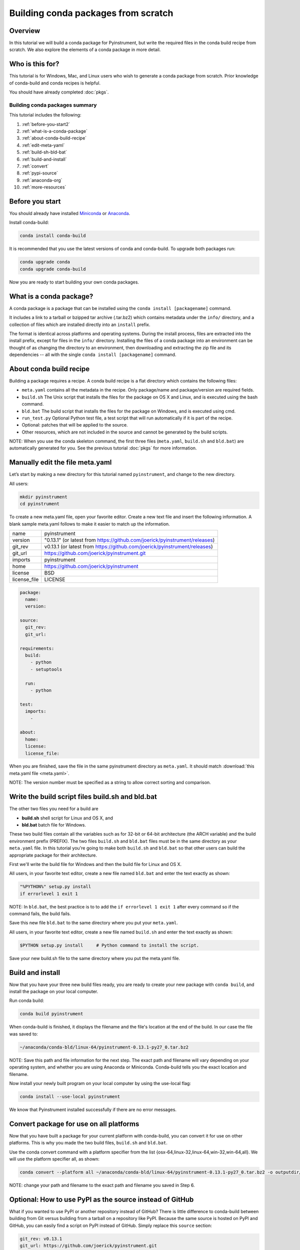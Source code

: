 ====================================
Building conda packages from scratch
====================================

Overview
--------

In this tutorial we will build a conda package for Pyinstrument, but write the required
files in the conda build recipe from scratch. We also explore the elements of a conda
package in more detail.

Who is this for?
----------------

This tutorial is for Windows, Mac, and Linux users who wish to generate a conda package from scratch.
Prior knowledge of conda-build and conda recipes is helpful.

You should have already completed :doc:`pkgs`.

Building conda packages summary
~~~~~~~~~~~~~~~~~~~~~~~~~~~~~~~

This tutorial includes the following:

#. :ref:`before-you-start2`
#. :ref:`what-is-a-conda-package`
#. :ref:`about-conda-build-recipe`
#. :ref:`edit-meta-yaml`
#. :ref:`build-sh-bld-bat`
#. :ref:`build-and-install`
#. :ref:`convert`
#. :ref:`pypi-source`
#. :ref:`anaconda-org`
#. :ref:`more-resources`


.. _before-you-start2:

Before you start
----------------

You should already have installed Miniconda_ or Anaconda_.

.. _Miniconda: http://conda.pydata.org/docs/install/quick.html
.. _Anaconda: https://docs.continuum.io/anaconda/install

Install conda-build:

.. code-block:: bash

    conda install conda-build

It is recommended that you use the latest versions of conda and conda-build. To upgrade both packages run:

.. code-block:: bash

    conda upgrade conda
    conda upgrade conda-build

Now you are ready to start building your own conda packages.

.. _what-is-a-conda-package:

What is a conda package?
------------------------

A conda package is a package that can be installed using the ``conda install [packagename]`` command.

It includes a link to a tarball or bzipped tar archive (.tar.bz2) which contains metadata under the
``info/`` directory, and a collection of files which are installed directly into an ``install`` prefix.

The format is identical across platforms and operating systems.  During the install process,
files are extracted into the install prefix, except for files in the ``info/``
directory. Installing the files of a conda package into an environment can be thought of as changing the
directory to an environment, then downloading and extracting the zip file and its dependencies -- all with
the single ``conda install [packagename]`` command.

.. _about-conda-build-recipe:

About conda build recipe
------------------------

Building a package requires a recipe. A conda build recipe is a flat directory which contains the following files:

* ``meta.yaml`` contains all the metadata in the recipe. Only package/name and package/version are required fields.

* ``build.sh``  The Unix script that installs the files for the package on OS X and Linux, and is executed using the bash command.

* ``bld.bat``  The build script that installs the files for the package on Windows, and is executed using cmd.

* ``run_test.py`` Optional Python test file, a test script that will run automatically if it is part of the recipe.

* Optional: patches that will be applied to the source.

* Other resources, which are not included in the source and cannot be generated by the build scripts.

NOTE: When you use the conda skeleton command, the first three files (``meta.yaml``, ``build.sh`` and ``bld.bat``)
are automatically generated for you. See the previous tutorial :doc:`pkgs` for
more information.

.. _edit-meta-yaml:

Manually edit the file meta.yaml
--------------------------------
Let’s start by making a new directory for this tutorial named ``pyinstrument``, and change to the new directory.

All users:

.. code-block:: bash

  mkdir pyinstrument
  cd pyinstrument

To create a new meta.yaml file, open your favorite editor. Create a new text file and insert the following
information. A blank sample meta.yaml follows to make it easier to match up the information.

+--------------+---------------------------------------------------------------------------+
| name         | pyinstrument                                                              |
+--------------+---------------------------------------------------------------------------+
| version      | "0.13.1" (or latest from https://github.com/joerick/pyinstrument/releases)|
+--------------+---------------------------------------------------------------------------+
| git_rev      | v0.13.1 (or latest from https://github.com/joerick/pyinstrument/releases) |
+--------------+---------------------------------------------------------------------------+
| git_url      | https://github.com/joerick/pyinstrument.git                               |
+--------------+---------------------------------------------------------------------------+
| imports      | pyinstrument                                                              |
+--------------+---------------------------------------------------------------------------+
| home         | https://github.com/joerick/pyinstrument                                   |
+--------------+---------------------------------------------------------------------------+
| license      | BSD                                                                       |
+--------------+---------------------------------------------------------------------------+
| license_file | LICENSE                                                                   |
+--------------+---------------------------------------------------------------------------+

.. code-block:: yaml

  package:
    name:
    version:

  source:
    git_rev:
    git_url:

  requirements:
    build:
      - python
      - setuptools

    run:
      - python

  test:
    imports:
      -

  about:
    home:
    license:
    license_file:

When you are finished, save the file in the same pyinstrument directory as ``meta.yaml``. It should
match :download:`this meta.yaml file <meta.yaml>`.

NOTE: The version number must be specified as a string to allow correct sorting and comparison.


.. _build-sh-bld-bat:

Write the build script files build.sh and bld.bat
-------------------------------------------------

The other two files you need for a build are

* **build.sh** shell script for Linux and OS X, and
* **bld.bat** batch file for Windows.

These two build files contain all the variables such as for 32-bit or 64-bit architecture (the ARCH
variable) and the build environment prefix (PREFIX). The two files ``build.sh`` and ``bld.bat`` files must be
in the same directory as your ``meta.yaml`` file. In this tutorial you're going to make both ``build.sh`` and
``bld.bat`` so that other users can build the appropriate package for their architecture.

First we'll write the build file for Windows and then the build file for Linux and OS X.

All users, in your favorite text editor, create a new file named ``bld.bat`` and enter the text exactly as shown:

.. code-block:: bash

    "%PYTHON%" setup.py install
    if errorlevel 1 exit 1


NOTE: In ``bld.bat``, the best practice is to to add the ``if errorlevel 1 exit 1`` after every command
so if the command fails, the build fails.

Save this new file ``bld.bat`` to the same directory where you put your ``meta.yaml``.

All users, in your favorite text editor, create a new file named ``build.sh``
and enter the text exactly as shown:

.. code-block:: bash

    $PYTHON setup.py install     # Python command to install the script.

Save your new build.sh file to the same directory where you put the meta.yaml file.



.. _build-and-install:

Build and install
-----------------

Now that you have your three new build files ready, you are ready to create your new package with
``conda build``, and install the package on your local computer.

Run conda build:

.. code-block:: bash

    conda build pyinstrument

When conda-build is finished, it displays the filename and the file's location at the end of the build.
In our case the file was saved to:

.. code-block:: bash

    ~/anaconda/conda-bld/linux-64/pyinstrument-0.13.1-py27_0.tar.bz2

NOTE: Save this path and file information for the next step. The exact path and filename will vary depending
on your operating system, and whether you are using Anaconda or Miniconda. Conda-build tells you the exact
location and filename.

Now install your newly built program on your local computer by using the use-local flag:

.. code-block:: bash

    conda install --use-local pyinstrument

We know that Pyinstrument installed successfully if there are no error messages.

.. _convert:

Convert package for use on all platforms
----------------------------------------

Now that you have built a package for your current platform with conda-build, you can convert it for use on
other platforms. This is why you made the two build files, ``build.sh`` and ``bld.bat``.

Use the conda convert command with a platform specifier from the list
{osx-64,linux-32,linux-64,win-32,win-64,all}. We will use the platform specifier all, as shown:

.. code-block:: bash

    conda convert --platform all ~/anaconda/conda-bld/linux-64/pyinstrument-0.13.1-py27_0.tar.bz2 -o outputdir/

NOTE: change your path and filename to the exact path and filename you saved in Step 6.

.. _pypi-source:

Optional: How to use PyPI as the source instead of GitHub
---------------------------------------------------------

What if you wanted to use PyPI or another repository instead of GitHub? There is little difference to conda-build
between building from Git versus building from a tarball on a repository like PyPI. Because the same source
is hosted on PyPI and GitHub, you can easily find a script on  PyPI instead of GitHub. Simply replace this
``source`` section:

.. code-block:: bash

   git_rev: v0.13.1
   git_url: https://github.com/joerick/pyinstrument.git

With the following:

.. code-block:: bash

    fn: pyinstrument-0.13.1.tar.gz
    md5: e347036acc50720c0903dc2221b2605d
    url: https://pypi.python.org/packages/source/p/pyinstrument/pyinstrument-0.13.1.tar.gz

NOTE: The md5 is found on the `PyPI Pyinstrument page <https://pypi.python.org/pypi/pyinstrument>`_.


.. _anaconda-org:

Optional: Upload new packages to Anaconda.org
---------------------------------------------

After converting your files for use on other platforms, you may choose to upload your files to Anaconda.org, formerly known as binstar.org.
It only takes a minute to do if you have a free Anaconda.org account.

If you haven’t already, open a free Anaconda.org account and record your new username and password.

Next, in your terminal window, run ``conda install anaconda-client`` and enter your new Anaconda.org username and password.

Again in your terminal window, log into your Anaconda.org account with the command:

.. code-block:: bash

    anaconda login

And upload your package to Anaconda.org:

.. code-block:: bash

    anaconda upload ~/miniconda/conda-bld/linux-64/pyinstrument-0.12-py27_0.tar.bz

NOTE: Change your path and filename to the exact path and filename you saved in Step 6.

TIP: To save time, you can set conda to always automatically upload a successful build to Anaconda.org
with the command: ``conda config --set anaconda_upload yes``

.. _more-resources:

More resources
--------------
See more information about all the possible values that can go in the meta.yaml file on the
:doc:`../build`  page.


:doc:`../commands`
